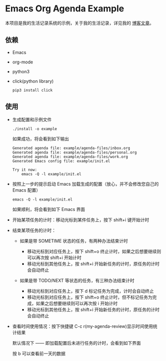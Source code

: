 * Emacs Org Agenda Example

  本项目是我的生活记录系统的示例，关于我的生活记录，详见我的 [[https://www.zmonster.me/2021/09/25/record-life-with-org.html][博客文章]]。

** 依赖

   - Emacs
   - org-mode
   - python3
   - click(python library)

     #+begin_src shell
     pip3 install click
     #+end_src

** 使用

   - 生成配置和示例文件

     #+begin_src shell
     ./install -o example
     #+end_src

     如果成功，将会看到如下输出

     #+begin_example
     Generated agenda file: example/agenda-files/inbox.org
     Generated agenda file: example/agenda-files/personal.org
     Generated agenda file: example/agenda-files/work.org
     Generated Emacs config file: example/init.el

     Try it now:
         emacs -Q -l example/init.el
     #+end_example

   - 按照上一步的提示启动 Emacs 加载生成的配置（放心，并不会修改您自己的 Emacs 配置）

     #+begin_src shell
     emacs -Q -l example/init.el
     #+end_src

     如果顺利，将会看到如下 Emacs 界面

     [[file:images/example.png]]

   - 开始某项任务的计时：移动光标到某件任务上，按下 shift+i 键开始计时
   - 结束某项任务的计时：

     - 如果是带 SOMETIME 状态的任务，有两种办法结束计时

       - 移动光标到对应任务上，按下 shift+o 终止计时，如果之后想要继续则可以再次按 shift+i 开始计时
       - 移动光标到其他任务上，按 shift+i 开始新任务的计时，原任务的计时会自动终止

     - 如果是带 TODO/NEXT 等状态的任务，有三种办法结束计时

       - 移动光标到对应任务上，按下 d 标记任务为完成，计时会自动终止
       - 移动光标到对应任务上，按下 shift+o 终止计时，但不标记任务为完成，如果之后想要继续则可以再次按 i 开始计时
       - 移动光标到其他任务上，按 shift+i 开始新任务的计时，原任务的计时会自动终止

   - 查看时间使用情况：按下快捷键 C-c r(my-agenda-review)显示时间使用统计结果

     默认情况下 —— 即加载配置后未进行任务的计时，会看到如下界面

     [[file:images/agenda_review_default.png]]

     按 b 可以查看前一天的数据

     [[file:images/agenda_review_yesterday.png]]
